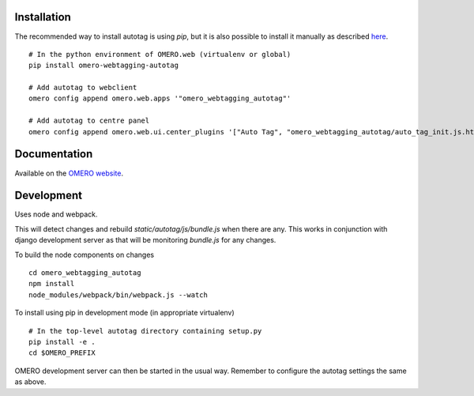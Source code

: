 Installation
============

The recommended way to install autotag is using `pip`, but it is also possible
to install it manually as described `here <https://www.openmicroscopy.org/site/support/omero5/developers/Web/CreateApp.html#add-your-app-location-to-your-pythonpath>`_.

::

  # In the python environment of OMERO.web (virtualenv or global)
  pip install omero-webtagging-autotag

  # Add autotag to webclient
  omero config append omero.web.apps '"omero_webtagging_autotag"'

  # Add autotag to centre panel
  omero config append omero.web.ui.center_plugins '["Auto Tag", "omero_webtagging_autotag/auto_tag_init.js.html", "auto_tag_panel"]'


Documentation
=============

Available on the `OMERO website <http://www.openmicroscopy.org/site/support/partner/omero.webtagging>`_.


Development
===========

Uses node and webpack.

This will detect changes and rebuild `static/autotag/js/bundle.js` when there
are any. This works in conjunction with django development server as that
will be monitoring `bundle.js` for any changes.

To build the node components on changes

::

  cd omero_webtagging_autotag
  npm install
  node_modules/webpack/bin/webpack.js --watch

To install using pip in development mode (in appropriate virtualenv)

::

  # In the top-level autotag directory containing setup.py
  pip install -e .
  cd $OMERO_PREFIX

OMERO development server can then be started in the usual way. Remember to
configure the autotag settings the same as above.
